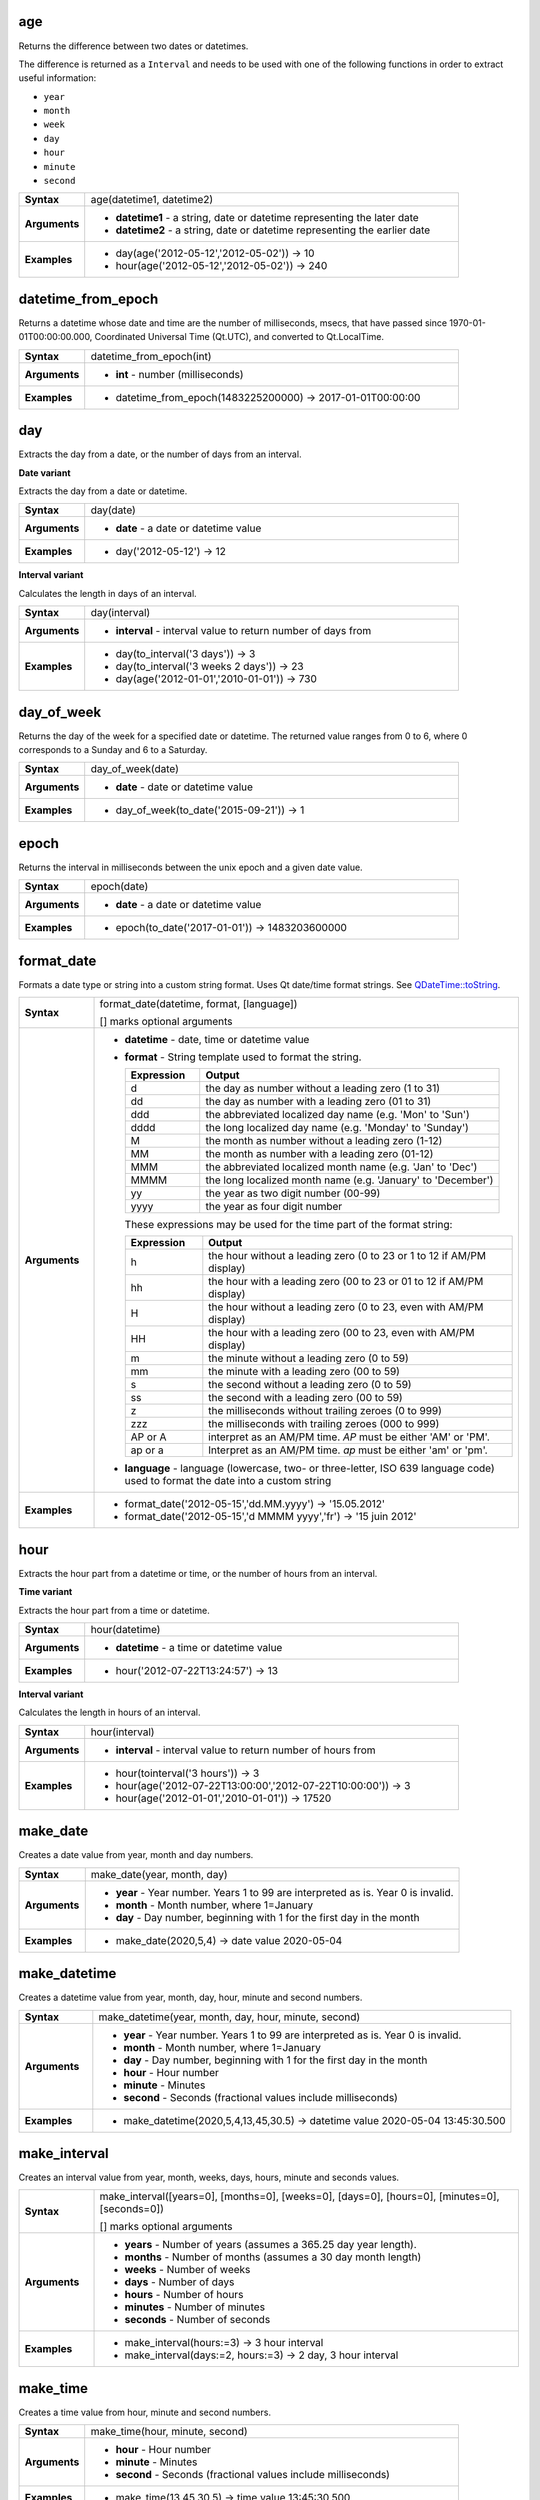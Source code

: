 .. age_section

.. _expression_function_Date_and_Time_age:

age
...

Returns the difference between two dates or datetimes.

The difference is returned as a ``Interval`` and needs to be used with one of the following functions in order to extract useful information:



* ``year``
* ``month``
* ``week``
* ``day``
* ``hour``
* ``minute``
* ``second``


.. list-table::
   :widths: 15 85
   :stub-columns: 1

   * - Syntax
     - age(datetime1, datetime2)
   * - Arguments
     - * **datetime1** - a string, date or datetime representing the later date
       * **datetime2** - a string, date or datetime representing the earlier date

   * - Examples
     - * day(age('2012-05-12','2012-05-02')) → 10

       * hour(age('2012-05-12','2012-05-02')) → 240


.. end_age_section

.. datetime_from_epoch_section

.. _expression_function_Date_and_Time_datetime_from_epoch:

datetime_from_epoch
...................

Returns a datetime whose date and time are the number of milliseconds, msecs, that have passed since 1970-01-01T00:00:00.000, Coordinated Universal Time (Qt.UTC), and converted to Qt.LocalTime.

.. list-table::
   :widths: 15 85
   :stub-columns: 1

   * - Syntax
     - datetime_from_epoch(int)
   * - Arguments
     - * **int** - number (milliseconds)

   * - Examples
     - * datetime_from_epoch(1483225200000) → 2017-01-01T00:00:00


.. end_datetime_from_epoch_section

.. day_section

.. _expression_function_Date_and_Time_day:

day
...

Extracts the day from a date, or the number of days from an interval.

**Date variant**

Extracts the day from a date or datetime.

.. list-table::
   :widths: 15 85
   :stub-columns: 1

   * - Syntax
     - day(date)
   * - Arguments
     - * **date** - a date or datetime value

   * - Examples
     - * day('2012-05-12') → 12


**Interval variant**

Calculates the length in days of an interval.

.. list-table::
   :widths: 15 85
   :stub-columns: 1

   * - Syntax
     - day(interval)
   * - Arguments
     - * **interval** - interval value to return number of days from

   * - Examples
     - * day(to_interval('3 days')) → 3

       * day(to_interval('3 weeks 2 days')) → 23

       * day(age('2012-01-01','2010-01-01')) → 730


.. end_day_section

.. day_of_week_section

.. _expression_function_Date_and_Time_day_of_week:

day_of_week
...........

Returns the day of the week for a specified date or datetime. The returned value ranges from 0 to 6, where 0 corresponds to a Sunday and 6 to a Saturday.

.. list-table::
   :widths: 15 85
   :stub-columns: 1

   * - Syntax
     - day_of_week(date)
   * - Arguments
     - * **date** - date or datetime value

   * - Examples
     - * day_of_week(to_date('2015-09-21')) → 1


.. end_day_of_week_section

.. epoch_section

.. _expression_function_Date_and_Time_epoch:

epoch
.....

Returns the interval in milliseconds between the unix epoch and a given date value.

.. list-table::
   :widths: 15 85
   :stub-columns: 1

   * - Syntax
     - epoch(date)
   * - Arguments
     - * **date** - a date or datetime value

   * - Examples
     - * epoch(to_date('2017-01-01')) → 1483203600000


.. end_epoch_section

.. format_date_section

.. _expression_function_Date_and_Time_format_date:

format_date
...........

Formats a date type or string into a custom string format. Uses Qt date/time format strings. See `QDateTime::toString <https://doc.qt.io/qt-5/qdatetime.html#toString>`_.

.. list-table::
   :widths: 15 85
   :stub-columns: 1

   * - Syntax
     - format_date(datetime, format, [language])

       [] marks optional arguments
   * - Arguments
     - * **datetime** - date, time or datetime value
       * **format** - String template used to format the string. 

         .. csv-table::
            :header-rows: 1
            :widths: 20, 80

            "Expression", "Output"
            "d", "the day as number without a leading zero (1 to 31)"
            "dd", "the day as number with a leading zero (01 to 31)"
            "ddd", "the abbreviated localized day name (e.g. 'Mon' to 'Sun')"
            "dddd", "the long localized day name (e.g. 'Monday' to 'Sunday')"
            "M", "the month as number without a leading zero (1-12)"
            "MM", "the month as number with a leading zero (01-12)"
            "MMM", "the abbreviated localized month name (e.g. 'Jan' to 'Dec')"
            "MMMM", "the long localized month name (e.g. 'January' to 'December')"
            "yy", "the year as two digit number (00-99)"
            "yyyy", "the year as four digit number"


         These expressions may be used for the time part of the format string:


         .. csv-table::
            :header-rows: 1
            :widths: 20, 80

            "Expression", "Output"
            "h", "the hour without a leading zero (0 to 23 or 1 to 12 if AM/PM display)"
            "hh", "the hour with a leading zero (00 to 23 or 01 to 12 if AM/PM display)"
            "H", "the hour without a leading zero (0 to 23, even with AM/PM display)"
            "HH", "the hour with a leading zero (00 to 23, even with AM/PM display)"
            "m", "the minute without a leading zero (0 to 59)"
            "mm", "the minute with a leading zero (00 to 59)"
            "s", "the second without a leading zero (0 to 59)"
            "ss", "the second with a leading zero (00 to 59)"
            "z", "the milliseconds without trailing zeroes (0 to 999)"
            "zzz", "the milliseconds with trailing zeroes (000 to 999)"
            "AP or A", "interpret as an AM/PM time. *AP* must be either 'AM' or 'PM'."
            "ap or a", "Interpret as an AM/PM time. *ap* must be either 'am' or 'pm'."

       * **language** - language (lowercase, two- or three-letter, ISO 639 language code) used to format the date into a custom string

   * - Examples
     - * format_date('2012-05-15','dd.MM.yyyy') → '15.05.2012'

       * format_date('2012-05-15','d MMMM yyyy','fr') → '15 juin 2012'


.. end_format_date_section

.. hour_section

.. _expression_function_Date_and_Time_hour:

hour
....

Extracts the hour part from a datetime or time, or the number of hours from an interval.

**Time variant**

Extracts the hour part from a time or datetime.

.. list-table::
   :widths: 15 85
   :stub-columns: 1

   * - Syntax
     - hour(datetime)
   * - Arguments
     - * **datetime** - a time or datetime value

   * - Examples
     - * hour('2012-07-22T13:24:57') → 13


**Interval variant**

Calculates the length in hours of an interval.

.. list-table::
   :widths: 15 85
   :stub-columns: 1

   * - Syntax
     - hour(interval)
   * - Arguments
     - * **interval** - interval value to return number of hours from

   * - Examples
     - * hour(tointerval('3 hours')) → 3

       * hour(age('2012-07-22T13:00:00','2012-07-22T10:00:00')) → 3

       * hour(age('2012-01-01','2010-01-01')) → 17520


.. end_hour_section

.. make_date_section

.. _expression_function_Date_and_Time_make_date:

make_date
.........

Creates a date value from year, month and day numbers.

.. list-table::
   :widths: 15 85
   :stub-columns: 1

   * - Syntax
     - make_date(year, month, day)
   * - Arguments
     - * **year** - Year number. Years 1 to 99 are interpreted as is. Year 0 is invalid.
       * **month** - Month number, where 1=January
       * **day** - Day number, beginning with 1 for the first day in the month

   * - Examples
     - * make_date(2020,5,4) → date value 2020-05-04


.. end_make_date_section

.. make_datetime_section

.. _expression_function_Date_and_Time_make_datetime:

make_datetime
.............

Creates a datetime value from year, month, day, hour, minute and second numbers.

.. list-table::
   :widths: 15 85
   :stub-columns: 1

   * - Syntax
     - make_datetime(year, month, day, hour, minute, second)
   * - Arguments
     - * **year** - Year number. Years 1 to 99 are interpreted as is. Year 0 is invalid.
       * **month** - Month number, where 1=January
       * **day** - Day number, beginning with 1 for the first day in the month
       * **hour** - Hour number
       * **minute** - Minutes
       * **second** - Seconds (fractional values include milliseconds)

   * - Examples
     - * make_datetime(2020,5,4,13,45,30.5) → datetime value 2020-05-04 13:45:30.500


.. end_make_datetime_section

.. make_interval_section

.. _expression_function_Date_and_Time_make_interval:

make_interval
.............

Creates an interval value from year, month, weeks, days, hours, minute and seconds values.

.. list-table::
   :widths: 15 85
   :stub-columns: 1

   * - Syntax
     - make_interval([years=0], [months=0], [weeks=0], [days=0], [hours=0], [minutes=0], [seconds=0])

       [] marks optional arguments
   * - Arguments
     - * **years** - Number of years (assumes a 365.25 day year length).
       * **months** - Number of months (assumes a 30 day month length)
       * **weeks** - Number of weeks
       * **days** - Number of days
       * **hours** - Number of hours
       * **minutes** - Number of minutes
       * **seconds** - Number of seconds

   * - Examples
     - * make_interval(hours:=3) → 3 hour interval

       * make_interval(days:=2, hours:=3) → 2 day, 3 hour interval


.. end_make_interval_section

.. make_time_section

.. _expression_function_Date_and_Time_make_time:

make_time
.........

Creates a time value from hour, minute and second numbers.

.. list-table::
   :widths: 15 85
   :stub-columns: 1

   * - Syntax
     - make_time(hour, minute, second)
   * - Arguments
     - * **hour** - Hour number
       * **minute** - Minutes
       * **second** - Seconds (fractional values include milliseconds)

   * - Examples
     - * make_time(13,45,30.5) → time value 13:45:30.500


.. end_make_time_section

.. minute_section

.. _expression_function_Date_and_Time_minute:

minute
......

Extracts the minutes part from a datetime or time, or the number of minutes from an interval.

**Time variant**

Extracts the minutes part from a time or datetime.

.. list-table::
   :widths: 15 85
   :stub-columns: 1

   * - Syntax
     - minute(datetime)
   * - Arguments
     - * **datetime** - a time or datetime value

   * - Examples
     - * minute('2012-07-22T13:24:57') → 24


**Interval variant**

Calculates the length in minutes of an interval.

.. list-table::
   :widths: 15 85
   :stub-columns: 1

   * - Syntax
     - minute(interval)
   * - Arguments
     - * **interval** - interval value to return number of minutes from

   * - Examples
     - * minute(tointerval('3 minutes')) → 3

       * minute(age('2012-07-22T00:20:00','2012-07-22T00:00:00')) → 20

       * minute(age('2012-01-01','2010-01-01')) → 1051200


.. end_minute_section

.. month_section

.. _expression_function_Date_and_Time_month:

month
.....

Extracts the month part from a date, or the number of months from an interval.

**Date variant**

Extracts the month part from a date or datetime.

.. list-table::
   :widths: 15 85
   :stub-columns: 1

   * - Syntax
     - month(date)
   * - Arguments
     - * **date** - a date or datetime value

   * - Examples
     - * month('2012-05-12') → 05


**Interval variant**

Calculates the length in months of an interval.

.. list-table::
   :widths: 15 85
   :stub-columns: 1

   * - Syntax
     - month(interval)
   * - Arguments
     - * **interval** - interval value to return number of months from

   * - Examples
     - * month(to_interval('3 months')) → 3

       * month(age('2012-01-01','2010-01-01')) → 4.03333


.. end_month_section

.. now_section

.. _expression_function_Date_and_Time_now:

now
...

Returns the current date and time. The function is static and will return consistent results while evaluating. The time returned is the time when the expression is prepared.

.. list-table::
   :widths: 15 85
   :stub-columns: 1

   * - Syntax
     - now()
   * - Examples
     - * now() → 2012-07-22T13:24:57


.. end_now_section

.. second_section

.. _expression_function_Date_and_Time_second:

second
......

Extracts the seconds part from a datetime or time, or the number of seconds from an interval.

**Time variant**

Extracts the seconds part from a time or datetime.

.. list-table::
   :widths: 15 85
   :stub-columns: 1

   * - Syntax
     - second(datetime)
   * - Arguments
     - * **datetime** - a time or datetime value

   * - Examples
     - * second('2012-07-22T13:24:57') → 57


**Interval variant**

Calculates the length in seconds of an interval.

.. list-table::
   :widths: 15 85
   :stub-columns: 1

   * - Syntax
     - second(interval)
   * - Arguments
     - * **interval** - interval value to return number of seconds from

   * - Examples
     - * second(age('2012-07-22T00:20:00','2012-07-22T00:00:00')) → 1200

       * second(age('2012-01-01','2010-01-01')) → 63072000


.. end_second_section

.. to_date_section

.. _expression_function_Date_and_Time_to_date:

to_date
.......

Converts a string into a date object. An optional format string can be provided to parse the string; see `QDate::fromString <https://doc.qt.io/qt-5/qdate.html#fromString-1>`_ for additional documentation on the format.

.. list-table::
   :widths: 15 85
   :stub-columns: 1

   * - Syntax
     - to_date(string, [format], [language])

       [] marks optional arguments
   * - Arguments
     - * **string** - string representing a date value
       * **format** - format used to convert the string into a date
       * **language** - language (lowercase, two- or three-letter, ISO 639 language code) used to convert the string into a date

   * - Examples
     - * to_date('2012-05-04') → 2012-05-04

       * to_date('June 29, 2019','MMMM d, yyyy') → 2019-06-29

       * to_date('29 juin, 2019','d MMMM, yyyy','fr') → 2019-06-29


.. end_to_date_section

.. to_datetime_section

.. _expression_function_Date_and_Time_to_datetime:

to_datetime
...........

Converts a string into a datetime object. An optional format string can be provided to parse the string; see `QDateTime::fromString <https://doc.qt.io/qt-5/qdatetime.html#fromString-1>`_ for additional documentation on the format.

.. list-table::
   :widths: 15 85
   :stub-columns: 1

   * - Syntax
     - to_datetime(string, [format], [language])

       [] marks optional arguments
   * - Arguments
     - * **string** - string representing a datetime value
       * **format** - format used to convert the string into a datetime
       * **language** - language (lowercase, two- or three-letter, ISO 639 language code) used to convert the string into a datetime

   * - Examples
     - * to_datetime('2012-05-04 12:50:00') → 2012-05-04T12:50:00

       * to_datetime('June 29, 2019 @ 12:34','MMMM d, yyyy @ HH:mm') → 2019-06-29T12:34

       * to_datetime('29 juin, 2019 @ 12:34','d MMMM, yyyy @ HH:mm','fr') → 2019-06-29T12:34


.. end_to_datetime_section

.. to_interval_section

.. _expression_function_Date_and_Time_to_interval:

to_interval
...........

Converts a string to a interval type. Can be used to take days, hours, month, etc of a date.

.. list-table::
   :widths: 15 85
   :stub-columns: 1

   * - Syntax
     - to_interval(string)
   * - Arguments
     - * **string** - a string representing an interval. Allowable formats include {n} days {n} hours {n} months.

   * - Examples
     - * to_datetime('2012-05-05 12:00:00') - to_interval('1 day 2 hours') → 2012-05-04T10:00:00


.. end_to_interval_section

.. to_time_section

.. _expression_function_Date_and_Time_to_time:

to_time
.......

Converts a string into a time object. An optional format string can be provided to parse the string; see `QTime::fromString <https://doc.qt.io/qt-5/qtime.html#fromString-1>`_ for additional documentation on the format.

.. list-table::
   :widths: 15 85
   :stub-columns: 1

   * - Syntax
     - to_time(string, [format], [language])

       [] marks optional arguments
   * - Arguments
     - * **string** - string representing a time value
       * **format** - format used to convert the string into a time
       * **language** - language (lowercase, two- or three-letter, ISO 639 language code) used to convert the string into a time

   * - Examples
     - * to_time('12:30:01') → 12:30:01

       * to_time('12:34','HH:mm') → 12:34:00

       * to_time('12:34','HH:mm','fr') → 12:34:00


.. end_to_time_section

.. week_section

.. _expression_function_Date_and_Time_week:

week
....

Extracts the week number from a date, or the number of weeks from an interval.

**Date variant**

Extracts the week number from a date or datetime.

.. list-table::
   :widths: 15 85
   :stub-columns: 1

   * - Syntax
     - week(date)
   * - Arguments
     - * **date** - a date or datetime value

   * - Examples
     - * week('2012-05-12') → 19


**Interval variant**

Calculates the length in weeks of an interval.

.. list-table::
   :widths: 15 85
   :stub-columns: 1

   * - Syntax
     - week(interval)
   * - Arguments
     - * **interval** - interval value to return number of months from

   * - Examples
     - * week(to_interval('3 weeks')) → 3

       * week(age('2012-01-01','2010-01-01')) → 104.285


.. end_week_section

.. year_section

.. _expression_function_Date_and_Time_year:

year
....

Extracts the year part from a date, or the number of years from an interval.

**Date variant**

Extracts the year part from a date or datetime.

.. list-table::
   :widths: 15 85
   :stub-columns: 1

   * - Syntax
     - year(date)
   * - Arguments
     - * **date** - a date or datetime value

   * - Examples
     - * year('2012-05-12') → 2012


**Interval variant**

Calculates the length in years of an interval.

.. list-table::
   :widths: 15 85
   :stub-columns: 1

   * - Syntax
     - year(interval)
   * - Arguments
     - * **interval** - interval value to return number of years from

   * - Examples
     - * year(to_interval('3 years')) → 3

       * year(age('2012-01-01','2010-01-01')) → 1.9986


.. end_year_section

